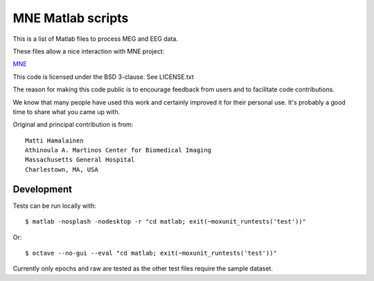 MNE Matlab scripts
------------------

This is a list of Matlab files to process MEG and EEG data.

These files allow a nice interaction with MNE project:

`MNE <http://www.nmr.mgh.harvard.edu/martinos/userInfo/data/sofMNE.php>`_

This code is licensed under the BSD 3-clause. See LICENSE.txt

The reason for making this code public is to encourage feedback
from users and to facilitate code contributions.

We know that many people have used this work and certainly improved it
for their personal use. It's probably a good time to share what you
came up with.

Original and principal contribution is from::

    Matti Hamalainen
    Athinoula A. Martinos Center for Biomedical Imaging
    Massachusetts General Hospital
    Charlestown, MA, USA

Development
^^^^^^^^^^^
Tests can be run locally with::

    $ matlab -nosplash -nodesktop -r "cd matlab; exit(~moxunit_runtests('test'))"

Or::

    $ octave --no-gui --eval "cd matlab; exit(~moxunit_runtests('test'))"

Currently only epochs and raw are tested as the other test files require the
sample dataset.
